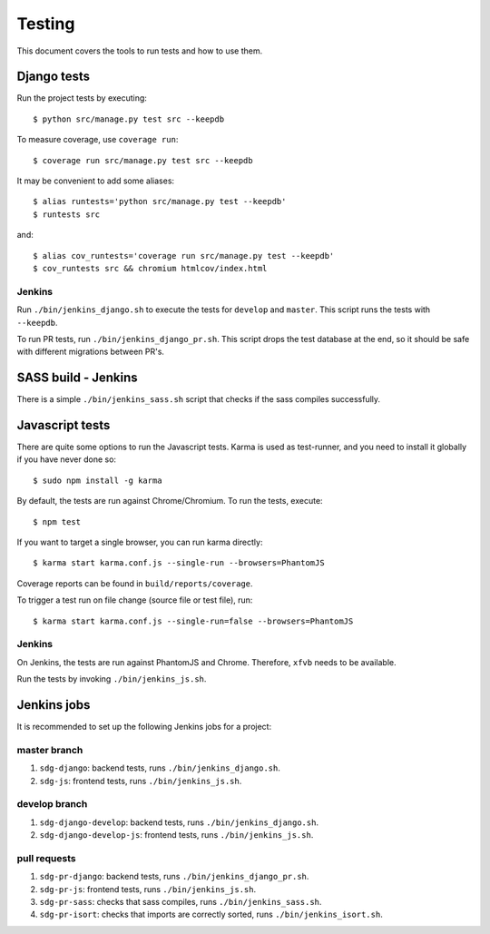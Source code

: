 .. _testing:

=======
Testing
=======

This document covers the tools to run tests and how to use them.


Django tests
============

Run the project tests by executing::

    $ python src/manage.py test src --keepdb

To measure coverage, use ``coverage run``::

    $ coverage run src/manage.py test src --keepdb

It may be convenient to add some aliases::

    $ alias runtests='python src/manage.py test --keepdb'
    $ runtests src

and::

    $ alias cov_runtests='coverage run src/manage.py test --keepdb'
    $ cov_runtests src && chromium htmlcov/index.html


Jenkins
-------

Run ``./bin/jenkins_django.sh`` to execute the tests for ``develop`` and ``master``.
This script runs the tests with ``--keepdb``.

To run PR tests, run ``./bin/jenkins_django_pr.sh``. This script drops the test
database at the end, so it should be safe with different migrations between PR's.


SASS build - Jenkins
====================

There is a simple ``./bin/jenkins_sass.sh`` script that checks if the sass
compiles successfully.


Javascript tests
================

There are quite some options to run the Javascript tests. Karma is used as
test-runner, and you need to install it globally if you have never done so::

    $ sudo npm install -g karma

By default, the tests are run against Chrome/Chromium. To run
the tests, execute::

    $ npm test

If you want to target a single browser, you can run karma directly::

    $ karma start karma.conf.js --single-run --browsers=PhantomJS

Coverage reports can be found in ``build/reports/coverage``.

To trigger a test run on file change (source file or test file), run::

    $ karma start karma.conf.js --single-run=false --browsers=PhantomJS


Jenkins
-------

On Jenkins, the tests are run against PhantomJS and Chrome. Therefore, ``xfvb``
needs to be available.

Run the tests by invoking ``./bin/jenkins_js.sh``.


Jenkins jobs
============

It is recommended to set up the following Jenkins jobs for a project:

**master** branch
-----------------

1. ``sdg-django``: backend tests, runs ``./bin/jenkins_django.sh``.
2. ``sdg-js``: frontend tests, runs ``./bin/jenkins_js.sh``.

**develop** branch
------------------

1. ``sdg-django-develop``: backend tests, runs ``./bin/jenkins_django.sh``.
2. ``sdg-django-develop-js``: frontend tests, runs ``./bin/jenkins_js.sh``.

pull requests
-------------
1. ``sdg-pr-django``: backend tests, runs ``./bin/jenkins_django_pr.sh``.
2. ``sdg-pr-js``: frontend tests, runs ``./bin/jenkins_js.sh``.
3. ``sdg-pr-sass``: checks that sass compiles, runs ``./bin/jenkins_sass.sh``.
4. ``sdg-pr-isort``: checks that imports are correctly
   sorted, runs ``./bin/jenkins_isort.sh``.
